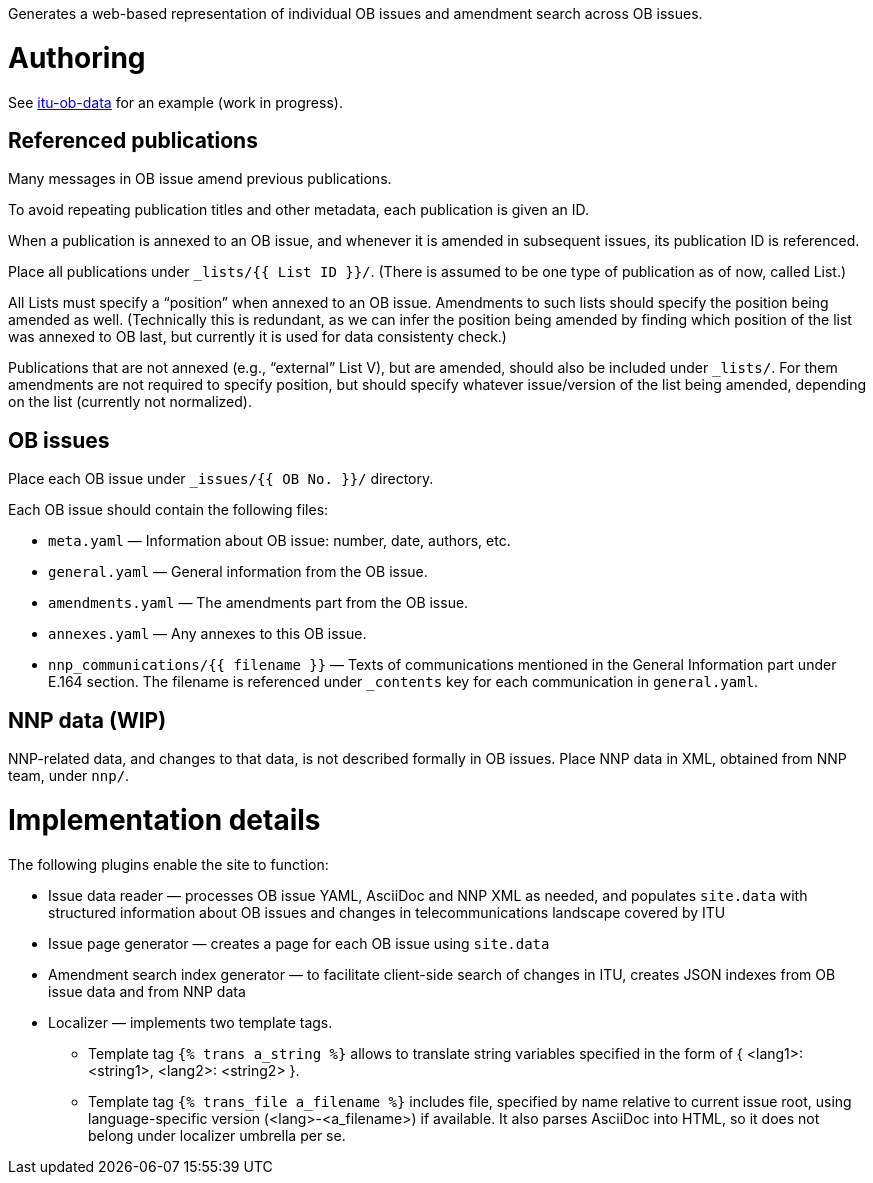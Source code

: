 Generates a web-based representation of individual OB issues
and amendment search across OB issues.

= Authoring

See link:https://github.com/riboseinc/itu-ob-data/[itu-ob-data]
for an example (work in progress).

== Referenced publications

Many messages in OB issue amend previous publications.

To avoid repeating publication titles and other metadata,
each publication is given an ID.

When a publication is annexed to an OB issue,
and whenever it is amended in subsequent issues,
its publication ID is referenced.

Place all publications under `_lists/{{ List ID }}/`.
(There is assumed to be one type of publication as of now, called List.)

All Lists must specify a “position” when annexed to an OB issue.
Amendments to such lists should specify the position being amended as well.
(Technically this is redundant,
as we can infer the position being amended by finding which
position of the list was annexed to OB last,
but currently it is used for data consistenty check.)

Publications that are not annexed (e.g., “external” List V),
but are amended, should also be included under `_lists/`.
For them amendments are not required to specify position, but should specify
whatever issue/version of the list being amended, depending on the list
(currently not normalized).

== OB issues

Place each OB issue under `_issues/{{ OB No. }}/` directory.

Each OB issue should contain the following files:

* `meta.yaml` — Information about OB issue: number, date, authors, etc.
* `general.yaml` — General information from the OB issue.
* `amendments.yaml` — The amendments part from the OB issue.
* `annexes.yaml` — Any annexes to this OB issue.
* `nnp_communications/{{ filename }}` — Texts of communications mentioned
  in the General Information part under E.164 section.
  The filename is referenced under `_contents` key for each communication
  in `general.yaml`.

== NNP data (WIP)

NNP-related data, and changes to that data, is not described formally
in OB issues. Place NNP data in XML, obtained from NNP team, under `nnp/`.

= Implementation details

The following plugins enable the site to function:

* Issue data reader — processes OB issue YAML, AsciiDoc and NNP XML as needed,
  and populates ``site.data`` with structured information
  about OB issues and changes in telecommunications landscape covered by ITU
* Issue page generator — creates a page for each OB issue using ``site.data``
* Amendment search index generator — to facilitate client-side search
  of changes in ITU, creates JSON indexes from OB issue data and from NNP data
* Localizer — implements two template tags.
** Template tag `{% trans a_string %}` allows to translate string variables specified
   in the form of { <lang1>: <string1>, <lang2>: <string2> }.
** Template tag `{% trans_file a_filename %}` includes file, specified by name relative
   to current issue root, using language-specific version (<lang>-<a_filename>) if available.
   It also parses AsciiDoc into HTML, so it does not belong under localizer umbrella per se.
